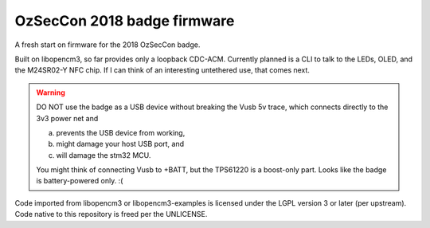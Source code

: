 ============================
OzSecCon 2018 badge firmware
============================

A fresh start on firmware for the 2018 OzSecCon badge.

Built on libopencm3, so far provides only a loopback CDC-ACM. Currently
planned is a CLI to talk to the LEDs, OLED, and the M24SR02-Y NFC chip.
If I can think of an interesting untethered use, that comes next.

.. WARNING::
  DO NOT use the badge as a USB device without breaking the Vusb 5v
  trace, which connects directly to the 3v3 power net and

  a) prevents the USB device from working,
  b) might damage your host USB port, and
  c) will damage the stm32 MCU.

  .. image:: doc/skully-mod.jpg

  You might think of connecting Vusb to +BATT, but the TPS61220 is a
  boost-only part. Looks like the badge is battery-powered only. :(

Code imported from libopencm3 or libopencm3-examples is licensed under
the LGPL version 3 or later (per upstream). Code native to this
repository is freed per the UNLICENSE.
